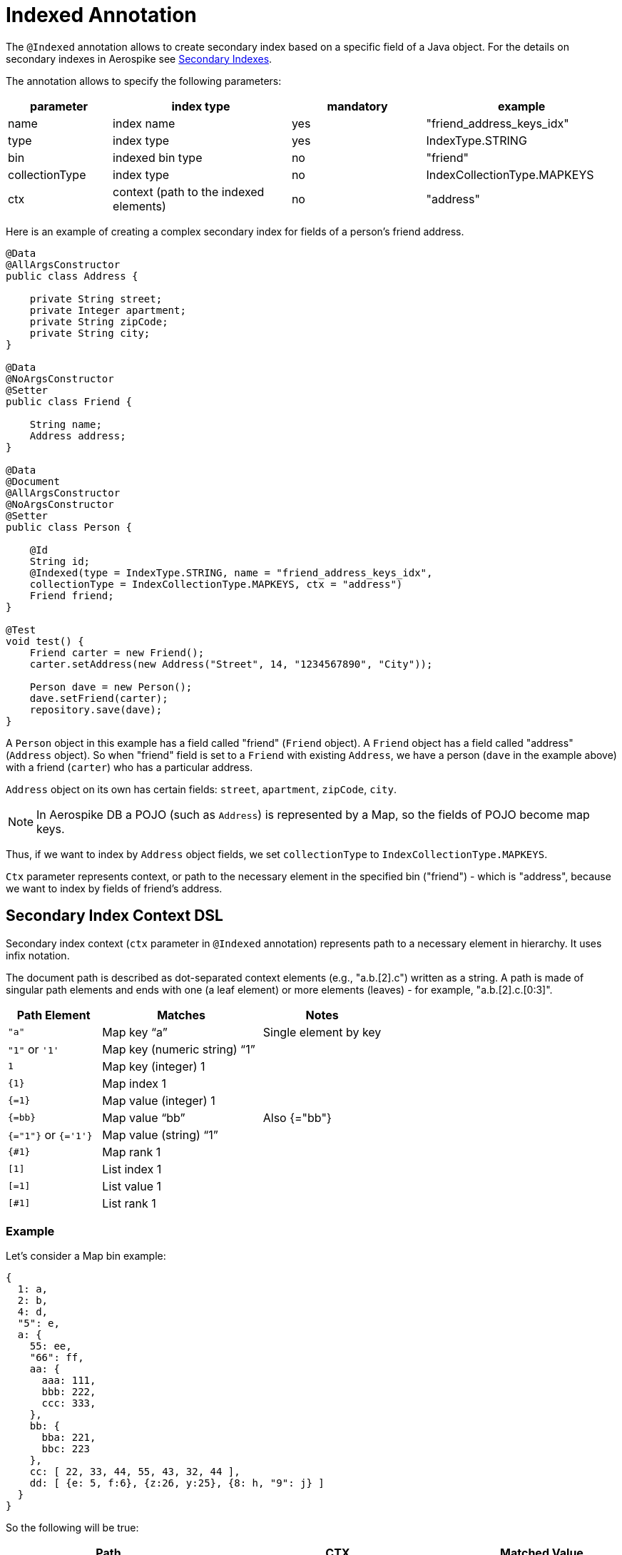 [[indexed-annotation]]
= Indexed Annotation

The `@Indexed` annotation allows to create secondary index based on a specific field of a Java object.
For the details on secondary indexes in Aerospike see <<secondary-indexes, Secondary Indexes>>.

The annotation allows to specify the following parameters:

[width="100%",cols="<14%,<24%,<18%,<26%",options="header",]
|===
|parameter      |index type                             |mandatory |example
|name           |index name                             |yes |"friend_address_keys_idx"
|type           |index type                             |yes |IndexType.STRING
|bin            |indexed bin type                       |no  |"friend"
|collectionType |index type                             |no  |IndexCollectionType.MAPKEYS
|ctx            |context (path to the indexed elements) |no  |"address"
|===

Here is an example of creating a complex secondary index for fields of a person's friend address.

[source,java]
----
@Data
@AllArgsConstructor
public class Address {

    private String street;
    private Integer apartment;
    private String zipCode;
    private String city;
}

@Data
@NoArgsConstructor
@Setter
public class Friend {

    String name;
    Address address;
}

@Data
@Document
@AllArgsConstructor
@NoArgsConstructor
@Setter
public class Person {

    @Id
    String id;
    @Indexed(type = IndexType.STRING, name = "friend_address_keys_idx",
    collectionType = IndexCollectionType.MAPKEYS, ctx = "address")
    Friend friend;
}

@Test
void test() {
    Friend carter = new Friend();
    carter.setAddress(new Address("Street", 14, "1234567890", "City"));

    Person dave = new Person();
    dave.setFriend(carter);
    repository.save(dave);
}
----

A `Person` object in this example has a field called "friend" (`Friend` object).
A `Friend` object has a field called "address" (`Address` object).
So when "friend" field is set to a `Friend` with existing `Address`, we have a person (`dave` in the example above) with a friend (`carter`) who has
a particular address.

`Address` object on its own has certain fields: `street`, `apartment`, `zipCode`, `city`.

NOTE: In Aerospike DB a POJO (such as `Address`) is represented by a Map, so the fields of POJO become map keys.

Thus, if we want to index by `Address` object fields, we set `collectionType` to `IndexCollectionType.MAPKEYS`.

`Ctx` parameter represents context, or path to the necessary element in the specified bin ("friend") - which is "address", because we want to index by fields of friend's address.

== Secondary Index Context DSL

Secondary index context (`ctx` parameter in `@Indexed` annotation) represents path to a necessary element in hierarchy. It uses infix notation.

The document path is described as dot-separated context elements (e.g., "a.b.[2].c") written as a string. A path is made of singular path elements and ends with one (a leaf element) or more elements (leaves) - for example, "a.b.[2].c.[0:3]".

[width="100%",cols="<14%,<24%,<18%",options="header",]
|===
|Path Element         |Matches                             |Notes
|`"a"`                |Map key “a”                         |Single element by key
|`"1"` or `'1'`       |Map key (numeric string) “1”        |
|`1`                  |Map key (integer) 1                 |
|`\{1\}`              |Map index 1                         |
|`{=1}`               |Map value (integer) 1               |
|`{=bb}`              |Map value “bb”                      |Also {="bb"}
|`{="1"}` or `{='1'}` |Map value (string) “1”              |
|`{#1}`               |Map rank 1                          |
|`[1]`                |List index 1                        |
|`[=1]`               |List value 1                        |
|`[#1]`               |List rank 1                         |
|===

=== Example

Let's consider a Map bin example:

[source,text]
----
{
  1: a,
  2: b,
  4: d,
  "5": e,
  a: {
    55: ee,
    "66": ff,
    aa: {
      aaa: 111,
      bbb: 222,
      ccc: 333,
    },
    bb: {
      bba: 221,
      bbc: 223
    },
    cc: [ 22, 33, 44, 55, 43, 32, 44 ],
    dd: [ {e: 5, f:6}, {z:26, y:25}, {8: h, "9": j} ]
  }
}
----

So the following will be true:

[width="100%",cols="<24%,<30%,<18%",options="header",]
|===
|Path              |CTX                                                    |Matched Value
|a.aa.aaa          |[mapKey("a"), mapKey("aa"), mapKey("aaa")]             |111
|a.55              |[mapKey("a"), mapKey(55)]                              |ee
|a."66"            |[mapKey("a"), mapKey("66")]                            |ff
|a.aa.\{2\}        |[mapKey("a"), mapKey("aa"),mapIndex(2)]                |333
|a.aa.{=222}       |[mapKey("a"), mapKey("aa"),mapValue(222)]              |222
|a.bb.{#-1}        |[mapKey("a"), mapKey("bb"),mapRank(-1)]                |223
|a.cc.[0]          |[mapKey("a"), mapKey("cc"),listIndex(0)]               |22
|a.cc.[#1]         |[mapKey("a"), mapKey("cc"),listRank(1)]                |32
|a.cc.[=44]        |[mapKey("a"), mapKey("cc"),listValue(44)]              |[44, 44]
|a.dd.[0].e        |[mapKey("a"), mapKey("dd"),listIndex(0), mapKey("e")]  |5
|a.dd.[2].8        |[mapKey("a"), mapKey("dd"),listIndex(2), mapKey(8)]    |h
|a.dd.[-1]."9"     |[mapKey("a"), mapKey("dd"),listIndex(-1), mapKey("9")] |j
|a.dd.[1].{#0}     |[mapKey("a"), mapKey("dd"),listIndex(1), mapRank(0)]   |y
|===

NOTE: There are relevant configuration parameters in AerospikeDataSettings:
xref:#configure-data-settings.create-indexes-on-startup[create indexes on startup] and xref:#configure-data-settings.index-cache-refresh-frequency-seconds[indexes cache refresh frequency].
